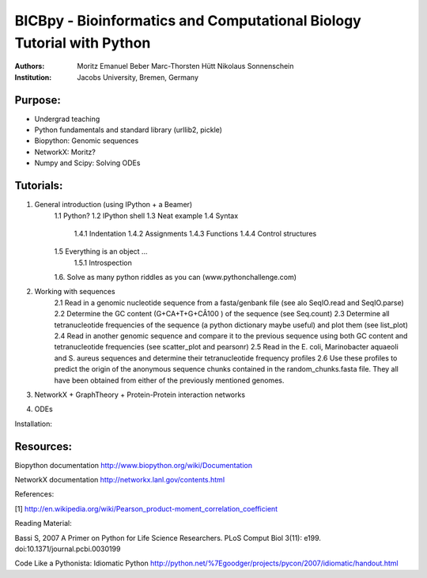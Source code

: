 BICBpy - Bioinformatics and Computational Biology Tutorial with Python
======================================================================

:Authors:
    Moritz Emanuel Beber
    Marc-Thorsten Hütt
    Nikolaus Sonnenschein
:Institution:
    Jacobs University, Bremen, Germany


Purpose:
--------
- Undergrad teaching
- Python fundamentals and standard library (urllib2, pickle)
- Biopython: Genomic sequences
- NetworkX: Moritz?
- Numpy and Scipy: Solving ODEs

Tutorials:
----------

1. General introduction (using IPython + a Beamer)
    1.1 Python?
    1.2 IPython shell
    1.3 Neat example
    1.4 Syntax
        1.4.1 Indentation
        1.4.2 Assignments
        1.4.3 Functions
        1.4.4 Control structures
    1.5 Everything is an object ...
        1.5.1 Introspection

    1.6. Solve as many python riddles as you can (www.pythonchallenge.com)

2. Working with sequences
    2.1 Read in a genomic nucleotide sequence from a fasta/genbank file (see
    alo SeqIO.read and SeqIO.parse)
    2.2 Determine the GC content (G+CA+T+G+CÂ100 ) of the sequence (see
    Seq.count)
    2.3 Determine all tetranucleotide frequencies of the sequence (a python
    dictionary maybe useful) and plot them (see list_plot)
    2.4 Read in another genomic sequence and compare it to the previous
    sequence using both GC content and tetranucleotide frequencies (see
    scatter_plot and pearsonr)
    2.5 Read in the E. coli, Marinobacter aquaeoli and S. aureus sequences and
    determine their tetranucleotide frequency profiles
    2.6 Use these profiles to predict the origin of the anonymous sequence
    chunks contained in the random_chunks.fasta file. They all have been
    obtained from either of the previously mentioned genomes.


3. NetworkX + GraphTheory + Protein-Protein interaction networks

4. ODEs

Installation:

Resources:
----------

Biopython documentation
http://www.biopython.org/wiki/Documentation

NetworkX documentation
http://networkx.lanl.gov/contents.html

References:

[1] http://en.wikipedia.org/wiki/Pearson_product-moment_correlation_coefficient

Reading Material:

Bassi S, 2007 A Primer on Python for Life Science Researchers. PLoS Comput Biol
3(11): e199. doi:10.1371/journal.pcbi.0030199

Code Like a Pythonista: Idiomatic Python
http://python.net/%7Egoodger/projects/pycon/2007/idiomatic/handout.html
